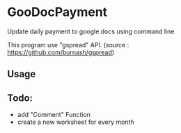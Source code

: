 * GooDocPayment

Update daily payment to google docs using command line

This program use "gspread" API.
(source : https://github.com/burnash/gspread)

** Usage

** Todo:
- add "Comment" Function
- create a new worksheet for every month

